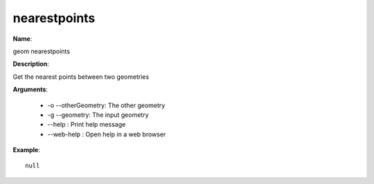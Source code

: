 nearestpoints
=============

**Name**:

geom nearestpoints

**Description**:

Get the nearest points between two geometries

**Arguments**:

   * -o --otherGeometry: The other geometry

   * -g --geometry: The input geometry

   * --help : Print help message

   * --web-help : Open help in a web browser



**Example**::

    null